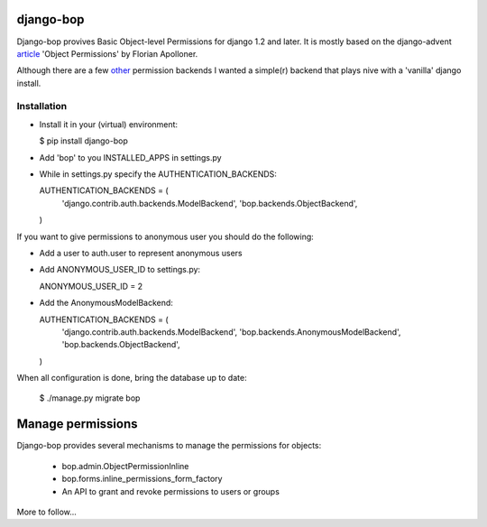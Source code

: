 django-bop
==========

Django-bop provives Basic Object-level Permissions for django 1.2 and
later. It is mostly based on the django-advent article_ 'Object
Permissions' by Florian Apolloner.

Although there are a few other_ permission backends I wanted a
simple(r) backend that plays nive with a 'vanilla' django install.

Installation
------------

* Install it in your (virtual) environment:

  $ pip install django-bop

* Add 'bop' to you INSTALLED_APPS in settings.py

* While in settings.py specify the AUTHENTICATION_BACKENDS:

  AUTHENTICATION_BACKENDS = (
      'django.contrib.auth.backends.ModelBackend',
      'bop.backends.ObjectBackend',
  )


If you want to give permissions to anonymous user you should do the following:

* Add a user to auth.user to represent anonymous users

* Add ANONYMOUS_USER_ID to settings.py:

  ANONYMOUS_USER_ID = 2

* Add the AnonymousModelBackend:

  AUTHENTICATION_BACKENDS = (
      'django.contrib.auth.backends.ModelBackend',
      'bop.backends.AnonymousModelBackend',
      'bop.backends.ObjectBackend',
  )

When all configuration is done, bring the database up to date:

  $ ./manage.py migrate bop


Manage permissions
==================

Django-bop provides several mechanisms to manage the permissions for
objects: 

 * bop.admin.ObjectPermissionInline
 * bop.forms.inline_permissions_form_factory
 * An API to grant and revoke permissions to users or groups

More to follow...

.. _article: http://djangoadvent.com/1.2/object-permissions/
.. _other: http://www.djangopackages.com/grids/g/perms/
